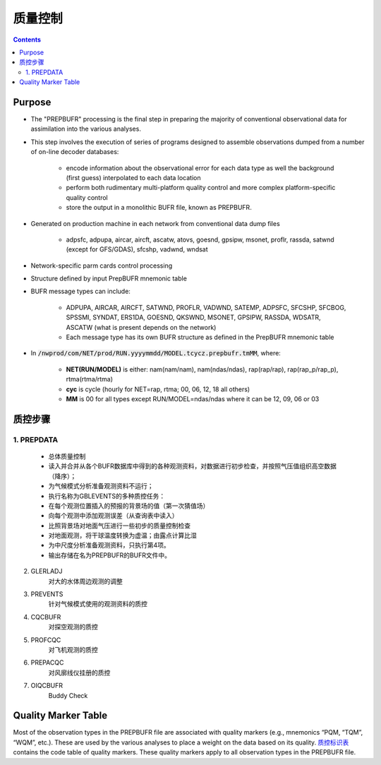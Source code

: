 ===================
质量控制
===================

.. contents ::

Purpose
=======

* The "PREPBUFR" processing is the final step in preparing the majority of conventional observational data for assimilation into the various analyses.

* This step involves the execution of series of programs designed to assemble observations dumped from a number of on-line decoder databases:

    * encode information about the observational error for each data type as well the background (first guess) interpolated to each data location
    * perform both rudimentary multi-platform quality control and more complex platform-specific quality control
    * store the output in a monolithic BUFR file, known as PREPBUFR.

* Generated on production machine in each network from conventional data dump files

    * adpsfc, adpupa, aircar, aircft, ascatw, atovs, goesnd, gpsipw, msonet, proflr, rassda, satwnd (except for GFS/GDAS), sfcshp, vadwnd, wndsat

* Network-specific parm cards control processing
* Structure defined by input PrepBUFR mnemonic table
* BUFR message types can include:

    * ADPUPA, AIRCAR, AIRCFT, SATWND, PROFLR, VADWND, SATEMP, ADPSFC, SFCSHP, SFCBOG, SPSSMI, SYNDAT, ERS1DA, GOESND, QKSWND, MSONET, GPSIPW, RASSDA, WDSATR, ASCATW (what is present depends on the network)
    * Each message type has its own BUFR structure as defined in the PrepBUFR mnemonic table

* In :code:`/nwprod/com/NET/prod/RUN.yyyymmdd/MODEL.tcycz.prepbufr.tmMM`, where:

    * **NET(RUN/MODEL)** is either: nam(nam/nam), nam(ndas/ndas), rap(rap/rap), rap(rap_p/rap_p), rtma(rtma/rtma)
    * **cyc** is cycle (hourly for NET=rap, rtma; 00, 06, 12, 18 all others)
    * **MM** is 00 for all types except RUN/MODEL=ndas/ndas where it can be 12, 09, 06 or 03


质控步骤
==============

1. PREPDATA
^^^^^^^^^^^^
    * 总体质量控制
    * 读入并合并从各个BUFR数据库中得到的各种观测资料，对数据进行初步检查，并按照气压值组织高空数据（降序）； 
    * 为气候模式分析准备观测资料不运行；
    * 执行名称为GBLEVENTS的多种质控任务：
    * 在每个观测位置插入的预报的背景场的值（第一次猜值场）
    * 向每个观测中添加观测误差（从查询表中读入）
    * 比照背景场对地面气压进行一些初步的质量控制检查
    * 对地面观测，将干球温度转换为虚温；由露点计算比湿 
    * 为中尺度分析准备观测资料，只执行第4项。
    * 输出存储在名为PREPBUFR的BUFR文件中。


2. GLERLADJ
    对大的水体周边观测的调整

3. PREVENTS 
    针对气候模式使用的观测资料的质控

4. CQCBUFR
    对探空观测的质控

5. PROFCQC
    对飞机观测的质控

6. PREPACQC
    对风廓线仪挂册的质控

7. OIQCBUFR
    Buddy Check


Quality Marker Table
====================

Most of the observation types in the PREPBUFR file are associated with quality markers (e.g., mnemonics “PQM, “TQM”, “WQM”, etc.).  These are used by the various analyses to place a weight on the data based on its quality.
`质控标识表 <http://www.emc.ncep.noaa.gov/mmb/data_processing/prepbufr.doc/table_7.htm>`_ contains the code table of quality markers.  These quality markers apply to all observation types in the PREPBUFR file.